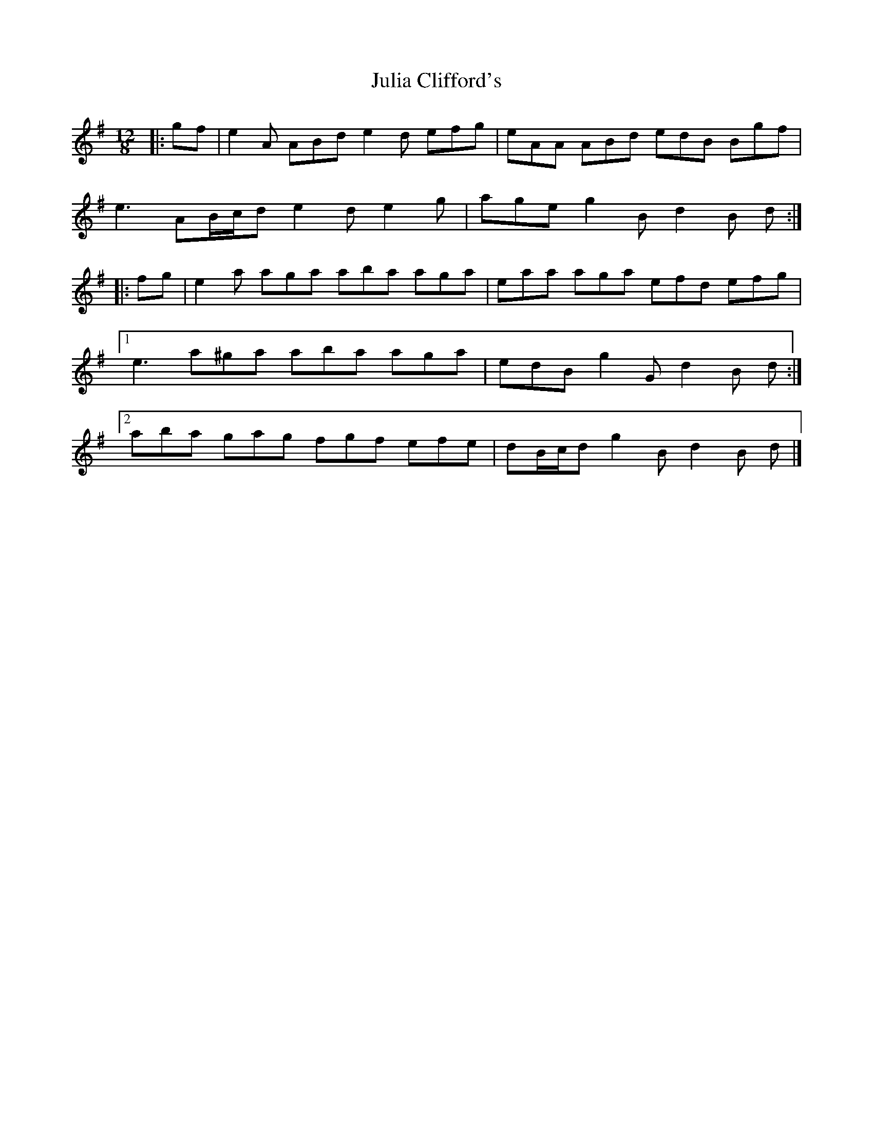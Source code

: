X: 1
T: Julia Clifford's
Z: ceolachan
S: https://thesession.org/tunes/5162#setting5162
R: slide
M: 12/8
L: 1/8
K: Ador
|: gf |e2 A ABd e2 d efg | eAA ABd edB Bgf |
e3 AB/c/d e2 d e2 g | age g2 B d2 B d :|
|: fg |e2 a aga aba aga | eaa aga efd efg |
[1 e3 a^ga aba aga | edB g2 G d2 B d :|
[2 aba gag fgf efe | dB/c/d g2 B d2 B d |]
